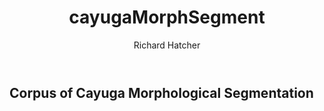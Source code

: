 #+title: cayugaMorphSegment
#+author: Richard Hatcher

** Corpus of Cayuga Morphological Segmentation
